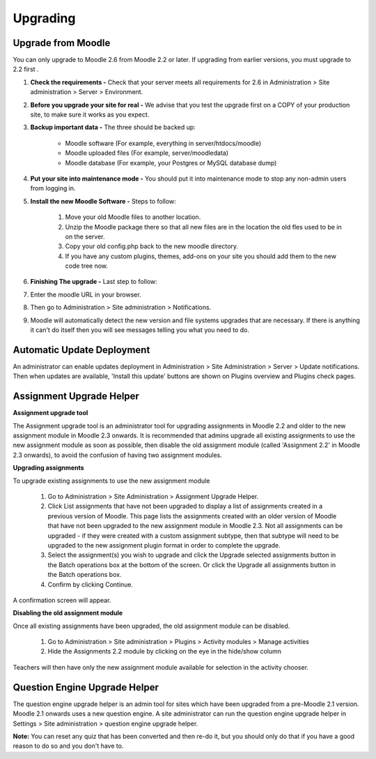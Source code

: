 Upgrading
=========

Upgrade from Moodle
----------------------
You can only upgrade to Moodle 2.6 from Moodle 2.2 or later. If upgrading from earlier versions, you must upgrade to 2.2 first .

1. **Check the requirements -** Check that your server meets all requirements for 2.6 in Administration > Site administration > Server > Environment.

2. **Before you upgrade your site for real -**  We advise that you test the upgrade first on a COPY of your production site, to make sure it works as you expect.

3. **Backup important data -** The three should be backed up:

    * Moodle software (For example, everything in server/htdocs/moodle)
    * Moodle uploaded files (For example, server/moodledata)
    * Moodle database (For example, your Postgres or MySQL database dump)

4. **Put your site into maintenance mode -** You should put it into maintenance mode to stop any non-admin users from logging in.

5. **Install the new Moodle Software -** Steps to follow:

    1. Move your old Moodle files to another location.
    2. Unzip the Moodle package there so that all new files are in the location the old fles used to be in on the server.
    3. Copy your old config.php back to the new moodle directory.
    4. If you have any custom plugins, themes, add-ons on your site you should add them to the new code tree now.

6. **Finishing The upgrade -** Last step to follow:

7. Enter the moodle URL in your browser.

8. Then go to Administration > Site administration > Notifications.

9. Moodle will automatically detect the new version and  file systems upgrades that are necessary. If there is anything it can't do itself then you will see messages telling you what you need to do.


Automatic Update Deployment
----------------------------
An administrator can enable updates deployment in Administration > Site Administration > Server > Update notifications. Then when updates are available, 'Install this update' buttons are shown on Plugins overview and Plugins check pages.

Assignment Upgrade Helper
--------------------------

**Assignment upgrade tool**

The Assignment upgrade tool is an administrator tool for upgrading assignments in Moodle 2.2 and older to the new assignment module in Moodle 2.3 onwards.
It is recommended that admins upgrade all existing assignments to use the new assignment module as soon as possible, then disable the old assignment module (called 'Assignment 2.2' in Moodle 2.3 onwards), to avoid the confusion of having two assignment modules.

**Upgrading assignments**

To upgrade existing assignments to use the new assignment module

    1. Go to Administration > Site Administration > Assignment Upgrade Helper.
    2. Click List assignments that have not been upgraded to display a list of assignments created in a previous version of Moodle. This page lists the assignments created with an older version of Moodle that have not been upgraded to the new assignment module in Moodle 2.3. Not all assignments can be upgraded - if they were created with a custom assignment subtype, then that subtype will need to be upgraded to the new assignment plugin format in order to complete the upgrade.
    3. Select the assignment(s) you wish to upgrade and click the Upgrade selected assignments button in the Batch operations box at the bottom of the screen. Or click the Upgrade all assignments button in the Batch operations box.
    4. Confirm by clicking Continue.

A confirmation screen will appear.

**Disabling the old assignment module**

Once all existing assignments have been upgraded, the old assignment module can be disabled.

    1. Go to Administration > Site administration > Plugins > Activity modules > Manage activities
    2. Hide the Assignments 2.2 module by clicking on the eye in the hide/show column

Teachers will then have only the new assignment module available for selection in the activity chooser.


Question Engine Upgrade Helper
-------------------------------
The question engine upgrade helper is an admin tool for sites which have been upgraded from a pre-Moodle 2.1 version. Moodle 2.1 onwards uses a new question engine.
A site administrator can run the question engine upgrade helper in Settings > Site administration > question engine upgrade helper.

**Note:** You can reset any quiz that has been converted and then re-do it, but you should only do that if you have a good reason to do so and you don't have to.



 
